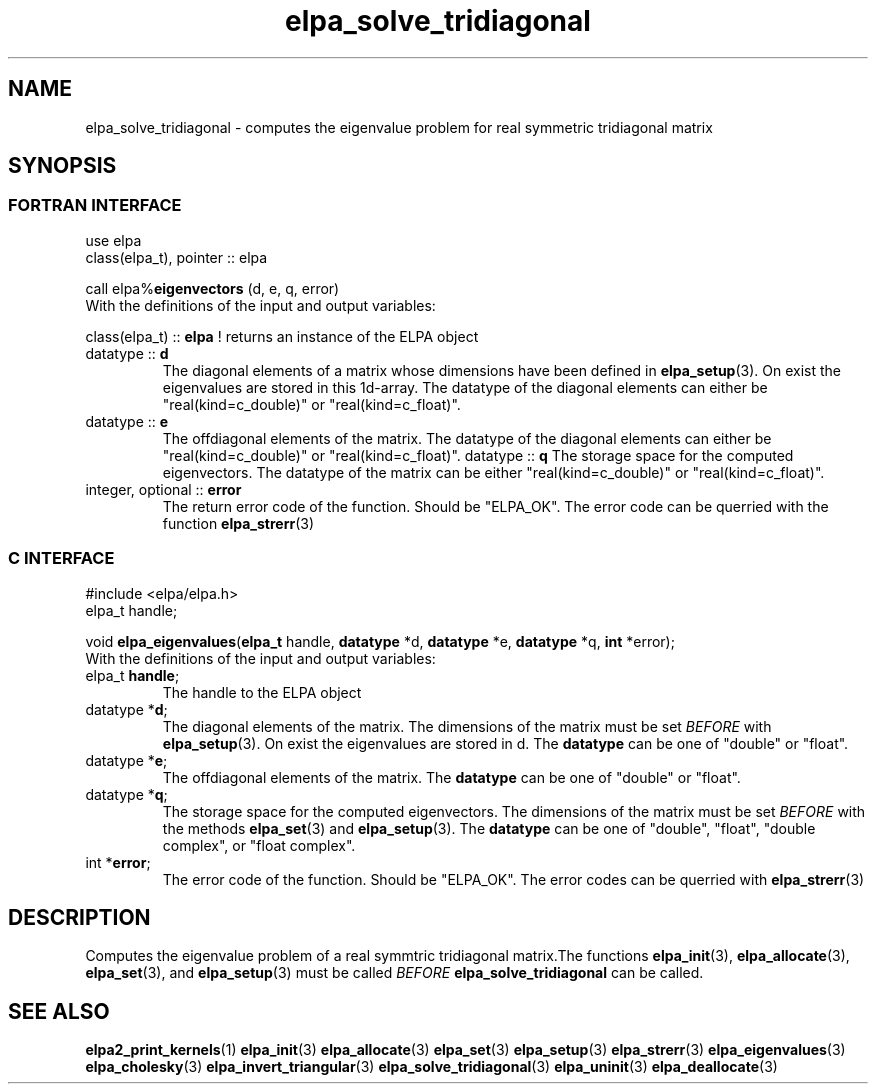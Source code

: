 .TH "elpa_solve_tridiagonal" 3 "Sat Jul 15 2017" "ELPA" \" -*- nroff -*-
.ad l
.nh
.SH NAME
elpa_solve_tridiagonal \- computes the eigenvalue problem for real symmetric tridiagonal matrix
.br

.SH SYNOPSIS
.br
.SS FORTRAN INTERFACE
use elpa
.br
class(elpa_t), pointer :: elpa
.br

.RI  "call elpa%\fBeigenvectors\fP (d, e, q, error)"
.br
.RI " "
.br
.RI "With the definitions of the input and output variables:"

.br
.RI "class(elpa_t) :: \fBelpa\fP  ! returns an instance of the ELPA object"
.br
.TP
.RI "datatype :: \fBd\fP"
The diagonal elements of a matrix whose dimensions have been defined in \fBelpa_setup\fP(3). On exist the eigenvalues are stored in this 1d-array. The datatype of the diagonal elements can either be "real(kind=c_double)" or "real(kind=c_float)".
.TP
.RI "datatype :: \fBe\fP"
The offdiagonal elements of the matrix. The datatype of the diagonal elements can either be "real(kind=c_double)" or "real(kind=c_float)".
.RI "datatype :: \fBq\fP"
The storage space for the computed eigenvectors. The datatype of the matrix can be either "real(kind=c_double)" or "real(kind=c_float)".
.TP
.RI "integer, optional :: \fBerror\fP"
The return error code of the function. Should be "ELPA_OK". The error code can be querried with the function \fBelpa_strerr\fP(3)

.br
.SS C INTERFACE
#include <elpa/elpa.h>
.br
elpa_t handle;

.br
.RI "void \fBelpa_eigenvalues\fP(\fBelpa_t\fP handle, \fBdatatype\fP *d, \fBdatatype\fP *e, \fBdatatype\fP *q, \fBint\fP *error);"
.br
.RI " "
.br
.RI "With the definitions of the input and output variables:"

.br
.TP
.RI "elpa_t \fBhandle\fP;"
The handle to the ELPA object
.TP
.RI "datatype *\fBd\fP;"
The diagonal elements of the matrix. The dimensions of the matrix must be set \fIBEFORE\fP with \fBelpa_setup\fP(3). On exist the eigenvalues are stored in d. The \fBdatatype\fP can be one of "double" or "float".
.TP
.RI "datatype *\fBe\fP;"
The offdiagonal elements of the matrix. The \fBdatatype\fP can be one of "double" or "float".
.TP
.RI "datatype *\fBq\fP;"
The storage space for the computed eigenvectors. The dimensions of the matrix must be set \fIBEFORE\fP with the methods \fBelpa_set\fP(3) and \fBelpa_setup\fP(3). The \fBdatatype\fP can be one of "double", "float", "double complex", or "float complex".
.TP
.RI "int *\fBerror\fP;"
The error code of the function. Should be "ELPA_OK". The error codes can be querried with \fBelpa_strerr\fP(3)

.SH DESCRIPTION
Computes the eigenvalue problem of a real symmtric tridiagonal matrix.The functions \fBelpa_init\fP(3), \fBelpa_allocate\fP(3), \fBelpa_set\fP(3), and \fBelpa_setup\fP(3) must be called \fIBEFORE\fP \fBelpa_solve_tridiagonal\fP can be called.
.br
.SH "SEE ALSO"
.br
\fBelpa2_print_kernels\fP(1) \fBelpa_init\fP(3) \fBelpa_allocate\fP(3) \fBelpa_set\fP(3) \fBelpa_setup\fP(3) \fBelpa_strerr\fP(3) \fBelpa_eigenvalues\fP(3) \fBelpa_cholesky\fP(3) \fBelpa_invert_triangular\fP(3) \fBelpa_solve_tridiagonal\fP(3) \fBelpa_uninit\fP(3) \fBelpa_deallocate\fP(3)
